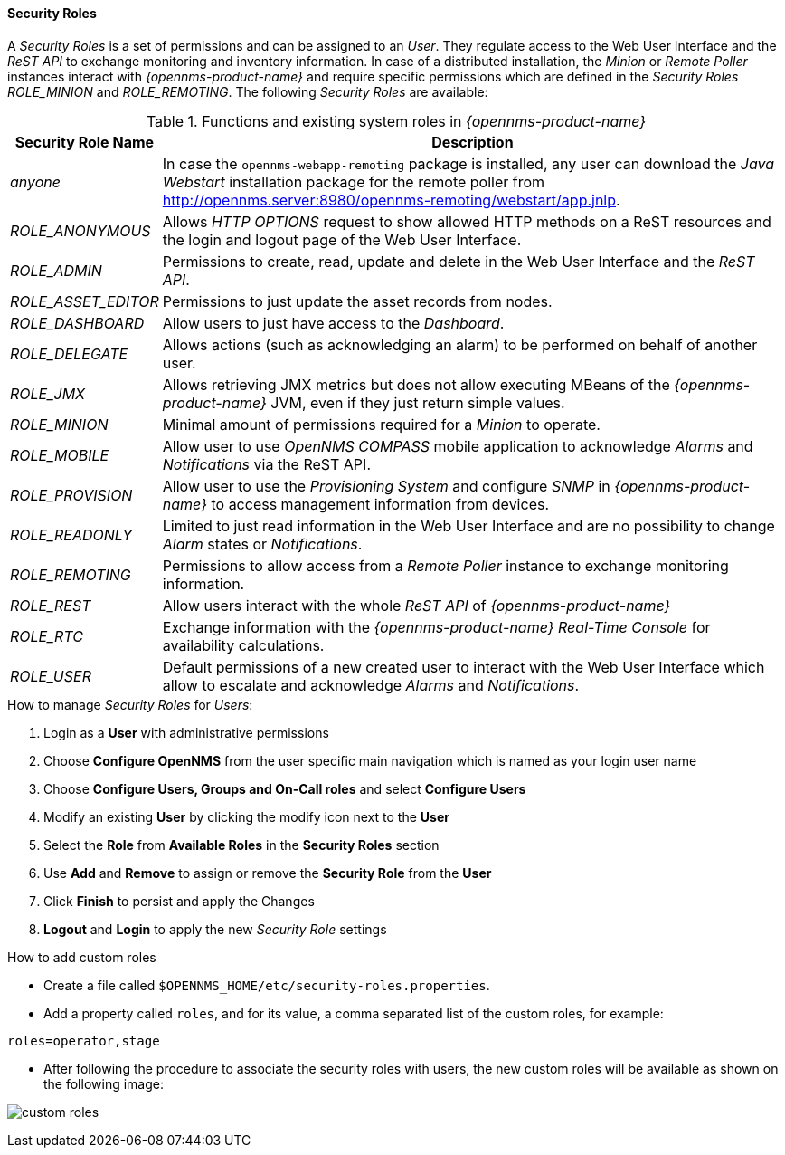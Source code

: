 
// Allow GitHub image rendering
:imagesdir: ../../images

[[ga-role-user-management-roles]]
==== Security Roles

A _Security Roles_ is a set of permissions and can be assigned to an _User_.
They regulate access to the Web User Interface and the _ReST API_ to exchange monitoring and inventory information.
ifndef::opennms-prime[]
In case of a distributed installation, the _Minion_ or _Remote Poller_ instances interact with _{opennms-product-name}_ and require specific permissions which are defined in the _Security Roles_ _ROLE_MINION_ and _ROLE_REMOTING_.
endif::opennms-prime[]
ifdef::opennms-prime[]
In case of a distributed installation, the _Remote Poller_ instances interact with _{opennms-product-name}_ and require specific permissions which are defined in the _Security Role_ _ROLE_REMOTING_.
endif::opennms-prime[]
The following _Security Roles_ are available:

.Functions and existing system roles in _{opennms-product-name}_
[options="header, autowidth"]
|===
| Security Role Name  | Description
| _anyone_            | In case the `opennms-webapp-remoting` package is installed, any user can download the _Java Webstart_ installation package for the remote poller from http://opennms.server:8980/opennms-remoting/webstart/app.jnlp.
| _ROLE_ANONYMOUS_    | Allows _HTTP OPTIONS_ request to show allowed HTTP methods on a ReST resources and the login and logout page of the Web User Interface.
| _ROLE_ADMIN_        | Permissions to create, read, update and delete in the Web User Interface and the _ReST API_.
| _ROLE_ASSET_EDITOR_ | Permissions to just update the asset records from nodes.
| _ROLE_DASHBOARD_    | Allow users to just have access to the _Dashboard_.
| _ROLE_DELEGATE_     | Allows actions (such as acknowledging an alarm) to be performed on behalf of another user.
| _ROLE_JMX_          | Allows retrieving JMX metrics but does not allow executing MBeans of the _{opennms-product-name}_ JVM, even if they just return simple values.
ifndef::opennms-prime[]
| _ROLE_MINION_       | Minimal amount of permissions required for a _Minion_ to operate.
endif::opennms-prime[]
| _ROLE_MOBILE_       | Allow user to use _OpenNMS COMPASS_ mobile application to acknowledge _Alarms_ and _Notifications_ via the ReST API.
| _ROLE_PROVISION_    | Allow user to use the _Provisioning System_ and configure _SNMP_ in _{opennms-product-name}_ to access management information from devices.
| _ROLE_READONLY_     | Limited to just read information in the Web User Interface and are no possibility to change _Alarm_ states or _Notifications_.
| _ROLE_REMOTING_     | Permissions to allow access from a _Remote Poller_ instance to exchange monitoring information.
| _ROLE_REST_         | Allow users interact with the whole _ReST API_ of _{opennms-product-name}_
| _ROLE_RTC_          | Exchange information with the _{opennms-product-name}_ _Real-Time Console_ for availability calculations.
| _ROLE_USER_         | Default permissions of a new created user to interact with the Web User Interface which allow to escalate and acknowledge _Alarms_ and _Notifications_.
|===

.How to manage _Security Roles_ for _Users_:

. Login as a *User* with administrative permissions
. Choose *Configure OpenNMS* from the user specific main navigation which is named as your login user name
. Choose *Configure Users, Groups and On-Call roles* and select *Configure Users*
. Modify an existing *User* by clicking the modify icon next to the *User*
. Select the *Role* from *Available Roles* in the *Security Roles* section
. Use *Add* and *Remove* to assign or remove the *Security Role* from the *User*
. Click *Finish* to persist and apply the Changes
. *Logout* and *Login* to apply the new _Security Role_ settings

.How to add custom roles

* Create a file called `$OPENNMS_HOME/etc/security-roles.properties`.
* Add a property called `roles`, and for its value, a comma separated list of the custom roles, for example:
```
roles=operator,stage
```
* After following the procedure to associate the security roles with users, the new custom roles will be available as shown on the following image:

image:webui/users/custom-roles.png[]
